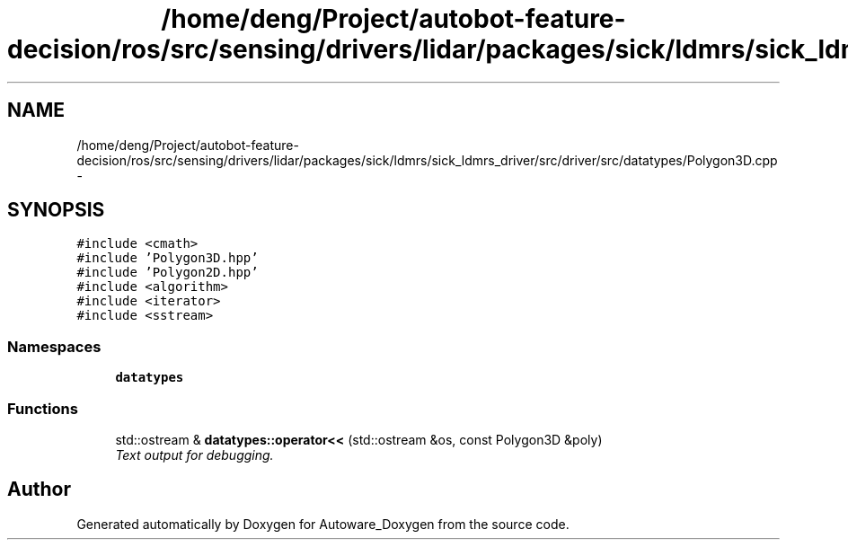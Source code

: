 .TH "/home/deng/Project/autobot-feature-decision/ros/src/sensing/drivers/lidar/packages/sick/ldmrs/sick_ldmrs_driver/src/driver/src/datatypes/Polygon3D.cpp" 3 "Fri May 22 2020" "Autoware_Doxygen" \" -*- nroff -*-
.ad l
.nh
.SH NAME
/home/deng/Project/autobot-feature-decision/ros/src/sensing/drivers/lidar/packages/sick/ldmrs/sick_ldmrs_driver/src/driver/src/datatypes/Polygon3D.cpp \- 
.SH SYNOPSIS
.br
.PP
\fC#include <cmath>\fP
.br
\fC#include 'Polygon3D\&.hpp'\fP
.br
\fC#include 'Polygon2D\&.hpp'\fP
.br
\fC#include <algorithm>\fP
.br
\fC#include <iterator>\fP
.br
\fC#include <sstream>\fP
.br

.SS "Namespaces"

.in +1c
.ti -1c
.RI " \fBdatatypes\fP"
.br
.in -1c
.SS "Functions"

.in +1c
.ti -1c
.RI "std::ostream & \fBdatatypes::operator<<\fP (std::ostream &os, const Polygon3D &poly)"
.br
.RI "\fIText output for debugging\&. \fP"
.in -1c
.SH "Author"
.PP 
Generated automatically by Doxygen for Autoware_Doxygen from the source code\&.
